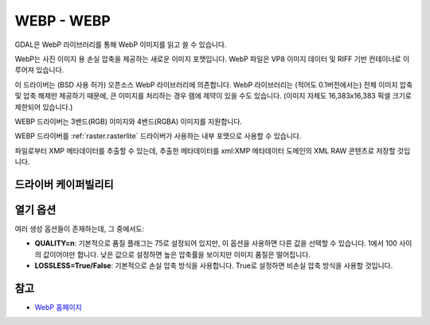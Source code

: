 .. _raster.webp:

================================================================================
WEBP - WEBP
================================================================================

.. shortname:: WEBP

.. build_dependencies:: libwebp

GDAL은 WebP 라이브러리를 통해 WebP 이미지를 읽고 쓸 수 있습니다.

WebP는 사진 이미지 용 손실 압축을 제공하는 새로운 이미지 포맷입니다. WebP 파일은 VP8 이미지 데이터 및 RIFF 기반 컨테이너로 이루어져 있습니다.

이 드라이버는 (BSD 사용 허가) 오픈소스 WebP 라이브러리에 의존합니다. WebP 라이브러리는 (적어도 0.1버전에서는) 전체 이미지 압축 및 압축 해제만 제공하기 때문에, 큰 이미지를 처리하는 경우 램에 제약이 있을 수도 있습니다. (이미지 자체도 16,383x16,383 픽셀 크기로 제한되어 있습니다.)

WEBP 드라이버는 3밴드(RGB) 이미지와 4밴드(RGBA) 이미지를 지원합니다.

WEBP 드라이버를 :ref:`raster.rasterlite` 드라이버가 사용하는 내부 포맷으로 사용할 수 있습니다.

파일로부터 XMP 메타데이터를 추출할 수 있는데, 추출한 메타데이터를 xml:XMP 메타데이터 도메인의 XML RAW 콘텐츠로 저장할 것입니다.

드라이버 케이퍼빌리티
-------------------

.. supports_createcopy::

.. supports_virtualio::

열기 옵션
----------------

여러 생성 옵션들이 존재하는데, 그 중에서도:

-  **QUALITY=n**:
   기본적으로 품질 플래그는 75로 설정되어 있지만, 이 옵션을 사용하면 다른 값을 선택할 수 있습니다. 1에서 100 사이의 값이어야만 합니다. 낮은 값으로 설정하면 높은 압축률을 보이지만 이미지 품질은 떨어집니다.

-  **LOSSLESS=True/False**:
   기본적으로 손실 압축 방식을 사용합니다. True로 설정하면 비손실 압축 방식을 사용할 것입니다.

참고
--------

-  `WebP 홈페이지 <https://developers.google.com/speed/webp/>`_
